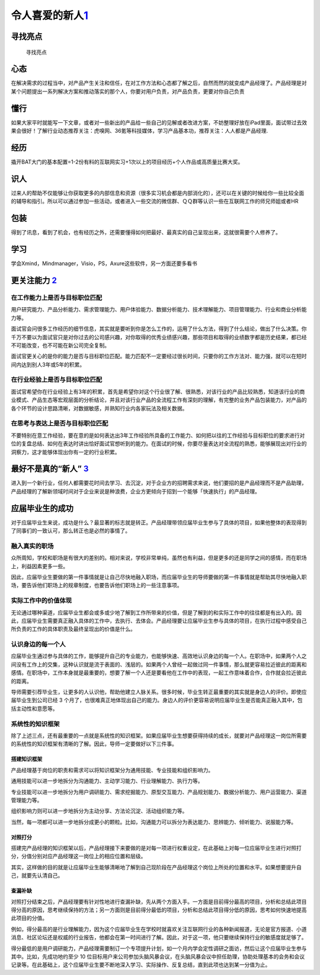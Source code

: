 
令人喜爱的新人\ `1 <http://www.woshipm.com/pmd/284339.html>`__
==============================================================

寻找亮点
--------

.. figure:: ../img/shining_point.png

   寻找亮点

心态
----

在解决需求的过程当中，对产品产生关注和信任，在对工作方法和心态都了解之后，自然而然的就变成产品经理了。产品经理是对某个问题提出一系列解决方案和推动落实的那个人，你要对用户负责，对产品负责，更要对你自己负责

懂行
----

如果大家平时就能写一下文章，或者对一些新出的产品给一些自己的见解或者改进方案，不妨整理好放在iPad里面，面试带过去效果会很好！了解行业动态推荐关注：虎嗅网、36氪等科技媒体，学习产品基本功，推荐关注：人人都是产品经理.

经历
----

撬开BAT大门的基本配置=1-2份有料的互联网实习+1次以上的项目经历+个人作品或高质量比赛大奖。

识人
----

过来人的帮助不仅能够让你获取更多的内部信息和资源（很多实习机会都是内部消化的），还可以在关键的时候给你一些比较全面的辅导和指引。所以可以通过参加一些活动，或者进入一些交流的微信群、ＱＱ群等认识一些在互联网工作的师兄师姐或者HR

包装
----

得到了讯息，看到了机会，也有经历之外，还需要懂得如何把最好、最真实的自己呈现出来，这就很需要个人修养了。

学习
----

学会Xmind，Mindmanager，Visio，PS，Axure这些软件，另一方面还要多看书

更关注能力 `2 <https://weread.qq.com/web/reader/46532b707210fc4f465d044kc1632f5021fc16a5320f3dc>`__
---------------------------------------------------------------------------------------------------

在工作能力上是否与目标职位匹配
~~~~~~~~~~~~~~~~~~~~~~~~~~~~~~

用户研究能力、产品分析能力、需求管理能力、用户体验能力、数据分析能力、技术理解能力、项目管理能力、行业和商业分析能力等。

面试官会问很多工作经历的细节信息，其实就是要听到你是怎么工作的，运用了什么方法，得到了什么结论，做出了什么决策。你千万不要以为面试官只是对你过去的公司感兴趣，对你取得的优秀业绩感兴趣，那些项目和取得的业绩数字都是历史结果，都已经不可能改变，也不可能在新公司完全复制。

面试官更关心的是你的能力是否与目标职位匹配。能力匹配不一定要经过很长时间，只要你的工作方法对、能力强，就可以在短时间内达到别人3年或5年的积累。

在行业经验上是否与目标职位匹配
~~~~~~~~~~~~~~~~~~~~~~~~~~~~~~

面试官希望你在行业经验上有3年的积累，首先是希望你对这个行业很了解、很熟悉，对该行业的产品比较熟悉，知道该行业的商业模式、产品生态等宏观层面的分析结论，并且对该行业产品的全流程工作有深刻的理解，有完整的业务产品包装能力，对产品的各个环节的设计思路清晰，对数据敏感，并熟知行业内各家玩法及相关数据。

在思考与表达上是否与目标职位匹配
~~~~~~~~~~~~~~~~~~~~~~~~~~~~~~~~

不要特别在意工作经验，要在意的是如何表达出3年工作经验所具备的工作能力、如何把以往的工作经验与目标职位的要求进行对位的复盘总结、如何在表达时讲出恰好面试官想听到的能力。在面试的时候，你要尽量表达对全流程的熟悉，能够展现出对行业的洞察力，这才能够体现出你有一定的行业积累。

最好不是真的“新人” `3 <https://www.zhihu.com/pub/reader/119583028/chapter/1057335985628672000>`__
-------------------------------------------------------------------------------------------------

进入到一个新行业，任何人都需要花时间去学习、去沉淀，对于企业方的招聘需求来说，他们要招的是产品经理而不是产品助理，产品经理的了解新领域时间对于企业来说是种浪费，企业方更倾向于招到一个能够「快速执行」的产品经理。

应届毕业生的成功
----------------

对于应届毕业生来说，成功是什么？最显著的标志就是转正。产品经理带领应届毕业生参与了具体的项目，如果他整体的表现得到了同事们的一致认可，那么转正也是必然的事情了。

融入真实的职场
~~~~~~~~~~~~~~

众所周知，学校和职场是有很大的差别的。相对来说，学校非常单纯，虽然也有利益，但是更多的还是同学之间的感情，而在职场上，利益因素更多一些。

因此，应届毕业生要做的第一件事情就是让自己尽快地融入职场，而应届毕业生的导师要做的第一件事情就是帮助其尽快地融入职场，要告诉他们职场上的规章制度，也要告诉他们职场上的一些注意事项。

实际工作中的价值体现
~~~~~~~~~~~~~~~~~~~~

无论通过哪种渠道，应届毕业生都会或多或少地了解到工作所带来的价值，但是了解到的和实际工作中的往往都是有出入的。因此，应届毕业生需要真正融入具体的工作中，去执行、去体会。产品经理要让应届毕业生参与具体的项目，在执行过程中感受自己所负责的工作的具体职责及最终呈现出的价值是什么。

认识身边的每一个人
~~~~~~~~~~~~~~~~~~

应届毕业生通过参与具体的工作，能够提升自己的专业能力，也能够快速、高效地认识身边的每一个人。在职场中，如果两个人之间没有工作上的交集，这种认识就是流于表面的、浅层的。如果两个人曾经一起做过同一件事情，那么就更容易拉近彼此的距离和感情。在职场中，工作本身就是最重要的，想要了解一个人还是要看他在工作中的表现，一起工作意味着合作，合作就会拉近彼此的距离。

导师需要引荐毕业生，让更多的人认识他，帮助他建立人脉关系。很多时候，毕业生转正最重要的其实就是身边人的评价。即使应届毕业生到公司已经
3
个月了，也很难真正地体现出自己的能力。身边人的评价更容易说明应届毕业生是否能真正融入其中，包括主动性和意愿等。

系统性的知识框架
~~~~~~~~~~~~~~~~

除了上述三点，还有最重要的一点就是系统性的知识框架。如果应届毕业生想要获得持续的成长，就要对产品经理这一岗位所需要的系统性的知识框架有清晰的了解。因此，导师一定要做好以下三件事。

搭建知识框架
^^^^^^^^^^^^

产品经理基于岗位的职责和需求可以将知识框架分为通用技能、专业技能和组织影响力。

通用技能可以进一步地拆分为沟通能力、主动学习能力、行业理解能力、执行力等。

专业技能可以进一步地拆分为用户调研能力、需求挖掘能力、原型交互能力、产品规划能力、数据分析能力、用户运营能力、渠道管理能力等。

组织影响力则可以进一步地拆分为主动分享、方法论沉淀、活动组织能力等。

当然，每一项都可以进一步地拆分成更小的颗粒。比如，沟通能力可以拆分为表达能力、思辨能力、倾听能力、说服能力等。

对照打分
^^^^^^^^

搭建完产品经理的知识框架以后，产品经理接下来要做的是对每一项进行权重设定，在此基础上对每一位应届毕业生进行对照打分，分值分别对应产品经理这一岗位上的相应位置和层级。

其实，这样做的目的就是让应届毕业生能够清晰地了解到自己现阶段在产品经理这个岗位上所处的位置和水平。如果想要提升自己，就要先认清自己。

查漏补缺
^^^^^^^^

对照打分结束之后，产品经理要有针对性地进行查漏补缺，先从两个方面入手。一方面是目前得分最高的项目，分析和总结此项目得分高的原因，思考继续保持的方法；另一方面则是目前得分最低的项目，分析和总结此项目得分低的原因，思考如何快速地提高此项目的分值。

例如，得分最高的是行业理解能力，因为这个应届毕业生在学校时就喜欢关注互联网行业的各种新闻报道，无论是官方报道、小道消息、社区论坛还是权威的行业报告，他都会在第一时间进行了解。因此，对于这一项，他只要继续保持行业的敏感度就足够了。

得分最低的是用户调研能力，产品经理需要制订一个专项提升计划，如一个月内学会定性调研之面访，然后让这个应届毕业生参与其中。比如，先成功地约至少
10
位目标用户来公司参加头脑风暴会议，在头脑风暴会议中担任助理，协助处理基本的会务和会议记录等。在此基础上，这个应届毕业生要不断地深入学习、实际操作、反复总结，直到此项也达到某一分值为止。
